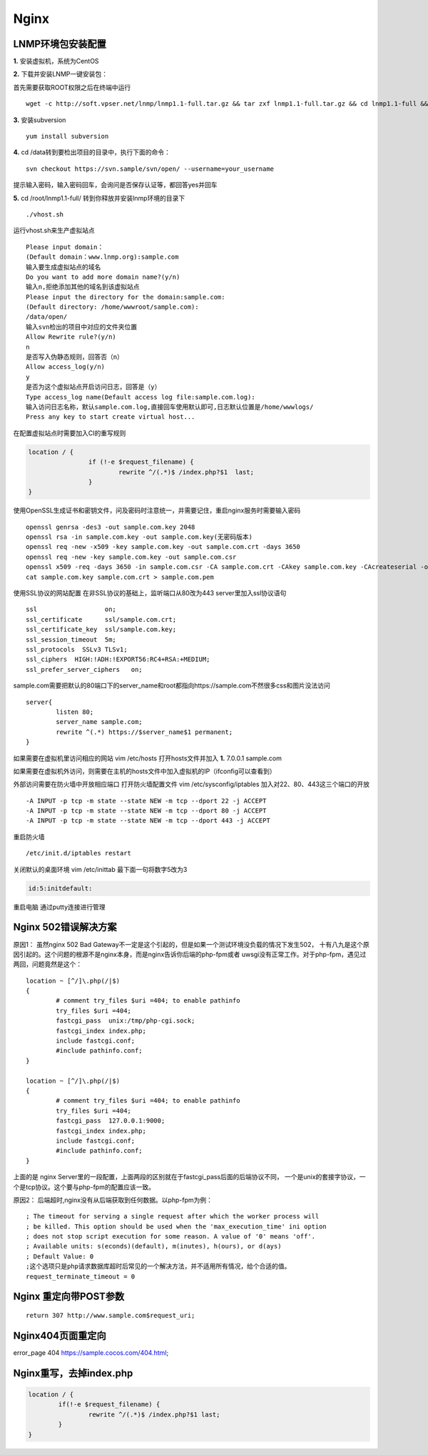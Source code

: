 ====================================
Nginx
====================================

------------------------------------
LNMP环境包安装配置
------------------------------------

**1.** 安装虚拟机，系统为CentOS

**2.** 下载并安装LNMP一键安装包：

首先需要获取ROOT权限之后在终端中运行
::

	wget -c http://soft.vpser.net/lnmp/lnmp1.1-full.tar.gz && tar zxf lnmp1.1-full.tar.gz && cd lnmp1.1-full && ./centos.sh

**3.** 安装subversion
::

	yum install subversion

**4.** cd /data转到要检出项目的目录中，执行下面的命令：
::

	svn checkout https://svn.sample/svn/open/ --username=your_username

提示输入密码，输入密码回车，会询问是否保存认证等，都回答yes并回车

**5.** cd /root/lnmp1.1-full/  转到你释放并安装lnmp环境的目录下
::

	./vhost.sh

运行vhost.sh来生产虚拟站点
::

	Please input domain：
	(Default domain：www.lnmp.org):sample.com
	输入要生成虚拟站点的域名
	Do you want to add more domain name?(y/n)
	输入n,拒绝添加其他的域名到该虚拟站点
	Please input the directory for the domain:sample.com:
	(Default directory: /home/wwwroot/sample.com):
	/data/open/
	输入svn检出的项目中对应的文件夹位置
	Allow Rewrite rule?(y/n)
	n
	是否写入伪静态规则，回答否（n）
	Allow access_log(y/n)
	y
	是否为这个虚拟站点开启访问日志，回答是（y）
	Type access_log name(Default access log file:sample.com.log):
	输入访问日志名称，默认sample.com.log,直接回车使用默认即可,日志默认位置是/home/wwwlogs/
	Press any key to start create virtual host...

在配置虚拟站点时需要加入CI的重写规则

.. code-block:: php

	location / {
			if (!-e $request_filename) {
				rewrite ^/(.*)$ /index.php?$1  last;
			}
	}

使用OpenSSL生成证书和密钥文件，问及密码时注意统一，并需要记住，重启nginx服务时需要输入密码
::

	openssl genrsa -des3 -out sample.com.key 2048  
	openssl rsa -in sample.com.key -out sample.com.key(无密码版本)
	openssl req -new -x509 -key sample.com.key -out sample.com.crt -days 3650 
	openssl req -new -key sample.com.key -out sample.com.csr 
	openssl x509 -req -days 3650 -in sample.com.csr -CA sample.com.crt -CAkey sample.com.key -CAcreateserial -out sample.com.crt
	cat sample.com.key sample.com.crt > sample.com.pem

使用SSL协议的网站配置
在非SSL协议的基础上，监听端口从80改为443
server里加入ssl协议语句
::

	ssl                  on;
	ssl_certificate      ssl/sample.com.crt;
	ssl_certificate_key  ssl/sample.com.key;
	ssl_session_timeout  5m;
	ssl_protocols  SSLv3 TLSv1;
	ssl_ciphers  HIGH:!ADH:!EXPORT56:RC4+RSA:+MEDIUM;
	ssl_prefer_server_ciphers   on;

sample.com需要把默认的80端口下的server_name和root都指向https://sample.com不然很多css和图片没法访问
::

	server{
		listen 80;
		server_name sample.com;
		rewrite ^(.*) https://$server_name$1 permanent;
	}

如果需要在虚拟机里访问相应的网站
vim /etc/hosts 打开hosts文件并加入
**1.** 7.0.0.1 sample.com

如果需要在虚拟机外访问，则需要在主机的hosts文件中加入虚拟机的IP（ifconfig可以查看到）

外部访问需要在防火墙中开放相应端口
打开防火墙配置文件
vim /etc/sysconfig/iptables
加入对22、80、443这三个端口的开放 ::

	-A INPUT -p tcp -m state --state NEW -m tcp --dport 22 -j ACCEPT
	-A INPUT -p tcp -m state --state NEW -m tcp --dport 80 -j ACCEPT
	-A INPUT -p tcp -m state --state NEW -m tcp --dport 443 -j ACCEPT

重启防火墙 ::

	/etc/init.d/iptables restart

关闭默认的桌面环境
vim /etc/inittab
最下面一句将数字5改为3

.. code-block:: sh

	id:5:initdefault:

重启电脑
通过putty连接进行管理

---------------------------------
Nginx 502错误解决方案
---------------------------------

原因1：
虽然nginx 502 Bad Gateway不一定是这个引起的，但是如果一个测试环境没负载的情况下发生502，
十有八九是这个原因引起的。这个问题的根源不是nginx本身，而是nginx告诉你后端的php-fpm或者
uwsgi没有正常工作。对于php-fpm，遇见过两回，问题竟然是这个：
::

	location ~ [^/]\.php(/|$)
	{
		# comment try_files $uri =404; to enable pathinfo
		try_files $uri =404;
		fastcgi_pass  unix:/tmp/php-cgi.sock;
		fastcgi_index index.php;
		include fastcgi.conf;
		#include pathinfo.conf;
	}

	location ~ [^/]\.php(/|$)
	{
		# comment try_files $uri =404; to enable pathinfo
		try_files $uri =404;
		fastcgi_pass  127.0.0.1:9000;
		fastcgi_index index.php;
		include fastcgi.conf;
		#include pathinfo.conf;
	}

上面的是 nginx Server里的一段配置，上面两段的区别就在于fastcgi_pass后面的后端协议不同，
一个是unix的套接字协议，一个是tcp协议。这个要与php-fpm的配置应该一致。

原因2：
后端超时,nginx没有从后端获取到任何数据。以php-fpm为例：

::
	
	; The timeout for serving a single request after which the worker process will
	; be killed. This option should be used when the 'max_execution_time' ini option
	; does not stop script execution for some reason. A value of '0' means 'off'.
	; Available units: s(econds)(default), m(inutes), h(ours), or d(ays)
	; Default Value: 0
	;这个选项只是php请求数据库超时后常见的一个解决方法，并不适用所有情况，给个合适的值。
	request_terminate_timeout = 0


---------------------------------
Nginx 重定向带POST参数
---------------------------------

::

	return 307 http://www.sample.com$request_uri;

---------------------------------
Nginx404页面重定向
---------------------------------

error_page 404 https://sample.cocos.com/404.html;


----------------------------------
Nginx重写，去掉index.php
----------------------------------

.. code-block:: sh

	location / {
		if(!-e $request_filename) {
			rewrite ^/(.*)$ /index.php?$1 last;
		}
	}